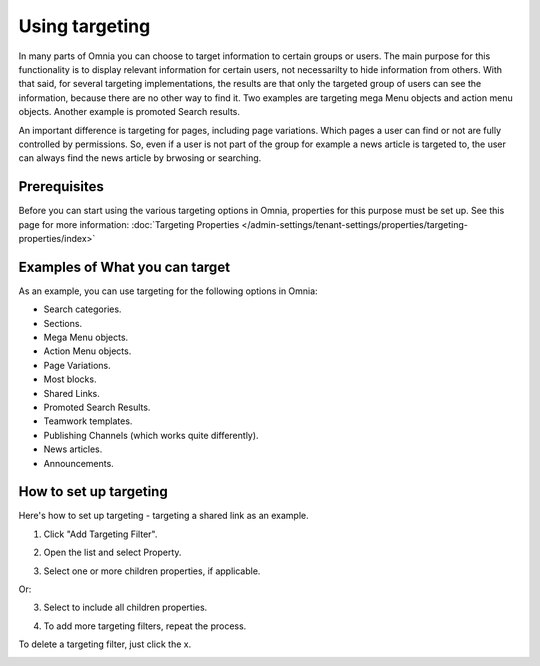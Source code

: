 Using targeting
==============================================

In many parts of Omnia you can choose to target information to certain groups or users. The main purpose for this functionality is to display relevant information for certain users, not necessarilty to hide information from others. With that said, for several targeting implementations, the results are that only the targeted group of users can see the information, because there are no other way to find it. Two examples are targeting mega Menu objects and action menu objects. Another example is promoted Search results.

An important difference is targeting for pages, including page variations. Which pages a user can find or not are fully controlled by permissions. So, even if a user is not part of the group for example a news article is targeted to, the user can always find the news article by brwosing or searching. 

Prerequisites
******************
Before you can start using the various targeting options in Omnia, properties for this purpose must be set up. See this page for more information: :doc:`Targeting Properties </admin-settings/tenant-settings/properties/targeting-properties/index>`

Examples of What you can target
**********************************
As an example, you can use targeting for the following options in Omnia:

+ Search categories.
+ Sections.
+ Mega Menu objects.
+ Action Menu objects.
+ Page Variations.
+ Most blocks.
+ Shared Links.
+ Promoted Search Results.
+ Teamwork templates.
+ Publishing Channels (which works quite differently).
+ News articles.
+ Announcements.

How to set up targeting
************************
Here's how to set up targeting - targeting a shared link as an example.

1. Click "Add Targeting Filter".

.. image:: add-targeting-filter-new2.png

2. Open the list and select Property.

.. image:: targeting-property-new2.png
 
3. Select one or more children properties, if applicable.

.. image:: select-children-properties-new2.png
 
Or:

3. Select to include all children properties.

.. image:: select-children-all-new2.png

4. To add more targeting filters, repeat the process.
  
To delete a targeting filter, just click the x.

.. image:: delete-targeting-filter-new2.png
